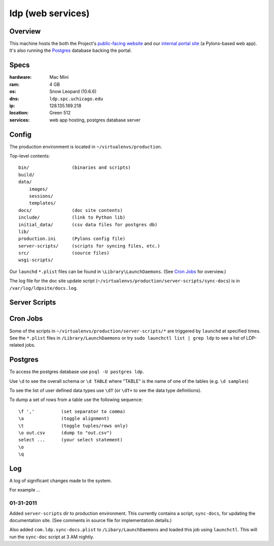 ******************
ldp (web services)
******************


Overview
========

This machine hosts the both the Project's `public-facing website`_ and our `internal portal site`_ (a Pylons-based web app). It's also running the Postgres_ database backing the portal.

.. _public-facing website: https://ldp.spc.uchicago.edu/

.. _internal portal site: https://ldp.spc.uchicago.edu/portal/ 


Specs
=====

:hardware: Mac Mini
:ram: 4 GB
:os: Snow Leopard (10.6.6)
:dns: ``ldp.spc.uchicago.edu``
:ip: 128.135.189.218 
:location: Green 512
:services: web app hosting, postgres database server


Config
======

The production environment is located in ``~/virtualenvs/production``.

Top-level contents::

    bin/                (binaries and scripts)
    build/
    data/
        images/
        sessions/
        templates/
    docs/               (doc site contents)
    include/            (link to Python lib)
    initial_data/       (csv data files for postgres db)
    lib/
    production.ini      (Pylons config file)
    server-scripts/     (scripts for syncing files, etc.)
    src/                (source files)
    wsgi-scripts/


Our ``launchd`` ``*.plist`` files can be found in ``\Library\LaunchDaemons``. (See `Cron Jobs`_ for overview.)

The log file for the doc site update script (``~/virtualenvs/production/server-scripts/sync-docs``) is in ``/var/log/ldpsite/docs.log``.


Server Scripts
==============



Cron Jobs
=========

Some of the scripts in ``~/virtualenvs/production/server-scripts/*`` are triggered by ``launchd`` at specified times. See the ``*.plist`` files 
in ``/Library/LaunchDaemons`` or try ``sudo launchctl list | grep ldp`` to see a list of LDP-related jobs.


Postgres
========

To access the postgres database use ``psql -U postgres ldp``.

Use ``\d`` to see the overall schema or ``\d TABLE`` where "TABLE" is
the name of one of the tables (e.g. ``\d samples``)

To see the list of user defined data types use ``\dT`` (or ``\dT+`` to see the
data type definitions).

To dump a set of rows from a table use the following sequence::

    \f ','          (set separator to comma)
    \a              (toggle alignment)
    \t              (toggle tuples/rows only) 
    \o out.csv      (dump to "out.csv")
    select ...      (your select statement)
    \o
    \q 


Log
===

A log of significant changes made to the system.

For example ...

01-31-2011 
----------

Added ``server-scripts`` dir to production environment. This currently contains
a script, ``sync-docs``, for updating the documentation site. (See comments in
source file for implementation details.)

Also added ``com.ldp.sync-docs.plist`` to ``/Libary/LaunchDaemons`` and loaded 
this job using ``launchctl``. This will run the ``sync-doc`` script at 3 AM
nightly.

